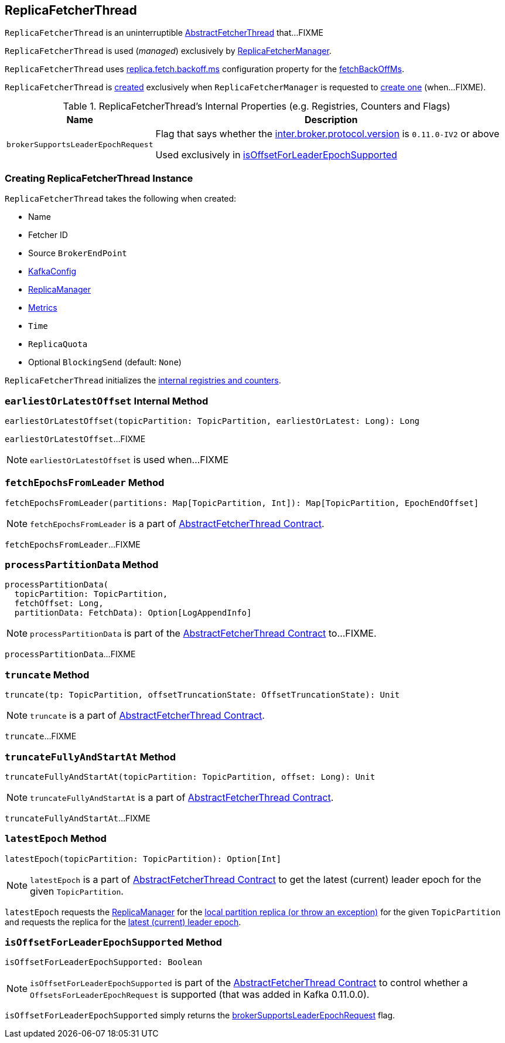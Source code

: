 == [[ReplicaFetcherThread]] ReplicaFetcherThread

`ReplicaFetcherThread` is an uninterruptible <<kafka-server-AbstractFetcherThread.adoc#, AbstractFetcherThread>> that...FIXME

`ReplicaFetcherThread` is used (_managed_) exclusively by <<kafka-server-ReplicaFetcherManager.adoc#, ReplicaFetcherManager>>.

`ReplicaFetcherThread` uses <<kafka-properties.adoc#replica.fetch.backoff.ms, replica.fetch.backoff.ms>> configuration property for the <<kafka-server-AbstractFetcherThread.adoc#fetchBackOffMs, fetchBackOffMs>>.

`ReplicaFetcherThread` is <<creating-instance, created>> exclusively when `ReplicaFetcherManager` is requested to <<kafka-server-ReplicaFetcherManager.adoc#createFetcherThread, create one>> (when...FIXME).

[[internal-registries]]
.ReplicaFetcherThread's Internal Properties (e.g. Registries, Counters and Flags)
[cols="1m,3",options="header",width="100%"]
|===
| Name
| Description

| brokerSupportsLeaderEpochRequest
a| [[brokerSupportsLeaderEpochRequest]] Flag that says whether the <<kafka-server-KafkaConfig.adoc#interBrokerProtocolVersion, inter.broker.protocol.version>> is `0.11.0-IV2` or above

Used exclusively in <<isOffsetForLeaderEpochSupported, isOffsetForLeaderEpochSupported>>

|===

=== [[creating-instance]] Creating ReplicaFetcherThread Instance

`ReplicaFetcherThread` takes the following when created:

* [[name]] Name
* [[fetcherId]] Fetcher ID
* [[sourceBroker]] Source `BrokerEndPoint`
* [[brokerConfig]] link:kafka-server-KafkaConfig.adoc[KafkaConfig]
* [[replicaMgr]] link:kafka-server-ReplicaManager.adoc[ReplicaManager]
* [[metrics]] <<kafka-Metrics.adoc#, Metrics>>
* [[time]] `Time`
* [[quota]] `ReplicaQuota`
* [[leaderEndpointBlockingSend]] Optional `BlockingSend` (default: `None`)

`ReplicaFetcherThread` initializes the <<internal-registries, internal registries and counters>>.

=== [[earliestOrLatestOffset]] `earliestOrLatestOffset` Internal Method

[source, scala]
----
earliestOrLatestOffset(topicPartition: TopicPartition, earliestOrLatest: Long): Long
----

`earliestOrLatestOffset`...FIXME

NOTE: `earliestOrLatestOffset` is used when...FIXME

=== [[fetchEpochsFromLeader]] `fetchEpochsFromLeader` Method

[source, scala]
----
fetchEpochsFromLeader(partitions: Map[TopicPartition, Int]): Map[TopicPartition, EpochEndOffset]
----

NOTE: `fetchEpochsFromLeader` is a part of link:kafka-server-AbstractFetcherThread.adoc#fetchEpochsFromLeader[AbstractFetcherThread Contract].

`fetchEpochsFromLeader`...FIXME

=== [[processPartitionData]] `processPartitionData` Method

[source, scala]
----
processPartitionData(
  topicPartition: TopicPartition,
  fetchOffset: Long,
  partitionData: FetchData): Option[LogAppendInfo]
----

NOTE: `processPartitionData` is part of the <<kafka-server-AbstractFetcherThread.adoc#processPartitionData, AbstractFetcherThread Contract>> to...FIXME.

`processPartitionData`...FIXME

=== [[truncate]] `truncate` Method

[source, scala]
----
truncate(tp: TopicPartition, offsetTruncationState: OffsetTruncationState): Unit
----

NOTE: `truncate` is a part of link:kafka-server-AbstractFetcherThread.adoc#truncate[AbstractFetcherThread Contract].

`truncate`...FIXME

=== [[truncateFullyAndStartAt]] `truncateFullyAndStartAt` Method

[source, scala]
----
truncateFullyAndStartAt(topicPartition: TopicPartition, offset: Long): Unit
----

NOTE: `truncateFullyAndStartAt` is a part of link:kafka-server-AbstractFetcherThread.adoc#truncateFullyAndStartAt[AbstractFetcherThread Contract].

`truncateFullyAndStartAt`...FIXME

=== [[latestEpoch]] `latestEpoch` Method

[source, scala]
----
latestEpoch(topicPartition: TopicPartition): Option[Int]
----

NOTE: `latestEpoch` is a part of <<kafka-server-AbstractFetcherThread.adoc#latestEpoch, AbstractFetcherThread Contract>> to get the latest (current) leader epoch for the given `TopicPartition`.

`latestEpoch` requests the <<replicaMgr, ReplicaManager>> for the <<kafka-server-ReplicaManager.adoc#localReplicaOrException, local partition replica (or throw an exception)>> for the given `TopicPartition` and requests the replica for the <<kafka-cluster-Replica.adoc#latestEpoch, latest (current) leader epoch>>.

=== [[isOffsetForLeaderEpochSupported]] `isOffsetForLeaderEpochSupported` Method

[source, scala]
----
isOffsetForLeaderEpochSupported: Boolean
----

NOTE: `isOffsetForLeaderEpochSupported` is part of the <<kafka-server-AbstractFetcherThread.adoc#isOffsetForLeaderEpochSupported, AbstractFetcherThread Contract>> to control whether a `OffsetsForLeaderEpochRequest` is supported (that was added in Kafka 0.11.0.0).

`isOffsetForLeaderEpochSupported` simply returns the <<brokerSupportsLeaderEpochRequest, brokerSupportsLeaderEpochRequest>> flag.
